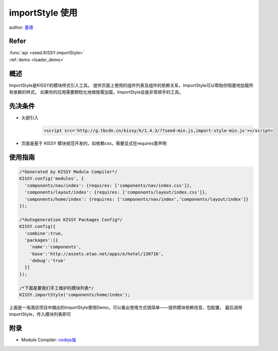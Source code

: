 .. _loader_import_style_tutorial:

importStyle 使用
==============================================

author: `基德 <jide@taobao.com>`_

Refer
```````````````````````````````````````````````````

| :func:`api <seed.KISSY.importStyle>`

| :ref:`demo <loader_demo>`


概述
```````````````````````````````````````````````````

ImportStyle是KISSY的模块样式引入工具。
提供页面上使用的组件列表及组件的依赖关系，ImportStyle可以帮助你阻塞地加载所有依赖的样式。
如果你的应用需要颗粒化地做按需加载，ImportStyle会是非常顺手的工具。


先决条件
```````````````````````````````````````````````````
* 头部引入
    .. code-block:: html

        <script src='http://g.tbcdn.cn/kissy/k/1.4.3/??seed-min.js,import-style-min.js'></script>

* 页面是基于 KISSY 模块规范开发的，如依赖css，需要显式在requires里声明

使用指南
```````````````````````````````````````````````````

.. code-block:: javascript

      /*Generated by KISSY Module Compiler*/
      KISSY.config('modules', {
        'components/nav/index': {requires: ['components/nav/index.css']},
        'components/layout/index': {requires: ['components/layout/index.css']},
        'components/home/index': {requires: ['components/nav/index','components/layout/index']}
      });

      /*Autogeneration KISSY Packages Config*/
      KISSY.config({
        'combine':true,
        'packages':[{
          'name':'components',
          'base':'http://assets.etao.net/apps/e/hotel/130716',
          'debug':'true'
        }]
      });

      /*下面是要我们手工维护的模块列表*/
      KISSY.importStyle('components/home/index');


上面是一淘酒店项目中摘出的ImportStyle使用Demo，可以看出使用方式很简单——提供模块依赖信息、包配置，
最后调用importStyle，传入模块列表即可

附录
```````````````````````````````````````````````````
* Module Compiler: `nodejs版 <https://github.com/daxingplay/ModuleCompiler>`_